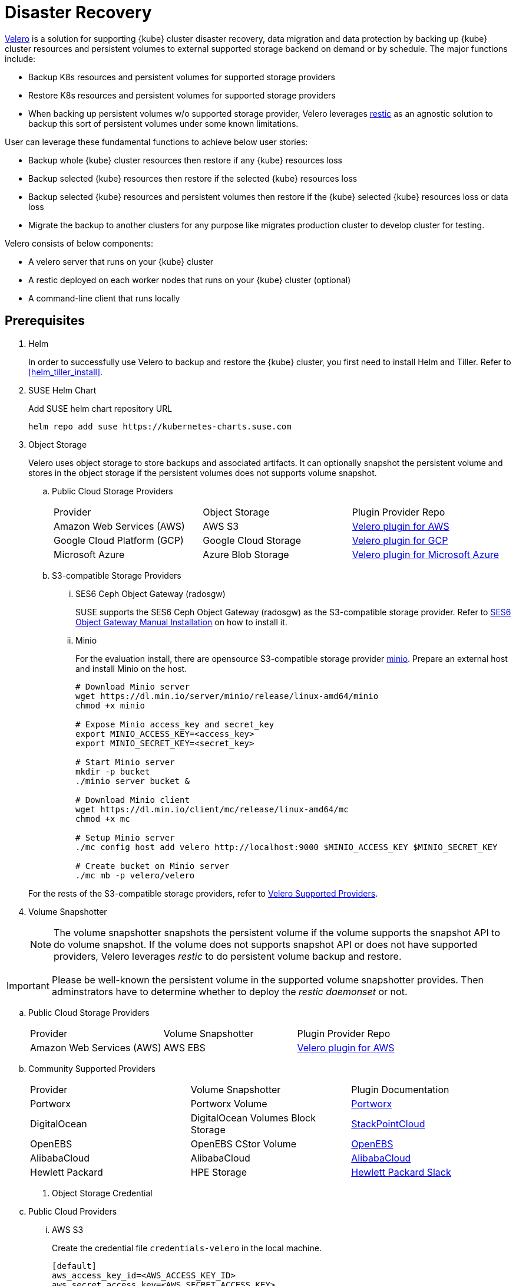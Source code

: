 = Disaster Recovery

https://velero.io/[Velero] is a solution for supporting {kube} cluster disaster recovery, data migration and data protection by backing up {kube} cluster resources and persistent volumes to external supported storage backend on demand or by schedule. The major functions include:

* Backup K8s resources and persistent volumes for supported storage providers
* Restore K8s resources and persistent volumes for supported storage providers
* When backing up persistent volumes w/o supported storage provider, Velero leverages https://github.com/restic/restic[restic] as an agnostic solution to backup this sort of persistent volumes under some known limitations.

User can leverage these fundamental functions to achieve below user stories:

* Backup whole {kube} cluster resources then restore if any {kube} resources loss
* Backup selected {kube} resources then restore if the selected {kube} resources loss
* Backup selected {kube} resources and persistent volumes then restore if the {kube} selected {kube} resources loss or data loss
* Migrate the backup to another clusters for any purpose like migrates production cluster to develop cluster for testing.

Velero consists of below components:

* A velero server that runs on your {kube} cluster
* A restic deployed on each worker nodes  that runs on your {kube} cluster (optional)
* A command-line client that runs locally

== Prerequisites

. Helm
+
In order to successfully use Velero to backup and restore the {kube} cluster, you first need to install Helm and Tiller. Refer to <<helm_tiller_install>>.

. SUSE Helm Chart
+
Add SUSE helm chart repository URL
+
[source,bash]
----
helm repo add suse https://kubernetes-charts.suse.com
----

. Object Storage
+
Velero uses object storage to store backups and associated artifacts. It can optionally snapshot the persistent volume and stores in the object storage if the persistent volumes does not supports volume snapshot.

.. Public Cloud Storage Providers
+
|=======
| Provider | Object Storage | Plugin Provider Repo
| Amazon Web Services (AWS) | AWS S3 | https://github.com/vmware-tanzu/velero-plugin-for-aws[Velero plugin for AWS]
| Google Cloud Platform (GCP) | Google Cloud Storage | https://github.com/vmware-tanzu/velero-plugin-for-gcp[Velero plugin for GCP]
| Microsoft Azure | Azure Blob Storage | https://github.com/vmware-tanzu/velero-plugin-for-microsoft-azure[Velero plugin for Microsoft Azure]
|=======

.. S3-compatible Storage Providers

... SES6 Ceph Object Gateway (radosgw)
+
SUSE supports the SES6 Ceph Object Gateway (radosgw) as the S3-compatible storage provider. Refer to https://documentation.suse.com/ses/6/html/ses-all/cha-ceph-additional-software-installation.html[SES6 Object Gateway Manual Installation] on how to install it.
+
... Minio
+
For the evaluation install, there are opensource S3-compatible storage provider https://min.io/[minio]. Prepare an external host and install Minio on the host.
+
[source,bash]
----
# Download Minio server
wget https://dl.min.io/server/minio/release/linux-amd64/minio
chmod +x minio

# Expose Minio access_key and secret_key
export MINIO_ACCESS_KEY=<access_key>
export MINIO_SECRET_KEY=<secret_key>

# Start Minio server
mkdir -p bucket
./minio server bucket &

# Download Minio client
wget https://dl.min.io/client/mc/release/linux-amd64/mc
chmod +x mc

# Setup Minio server
./mc config host add velero http://localhost:9000 $MINIO_ACCESS_KEY $MINIO_SECRET_KEY

# Create bucket on Minio server
./mc mb -p velero/velero
----

+
For the rests of the S3-compatible storage providers, refer to https://velero.io/docs/v1.2.0/supported-providers/[Velero Supported Providers].

. Volume Snapshotter
+
[NOTE]
The volume snapshotter snapshots the persistent volume if the volume supports the snapshot API to do volume snapshot. If the volume does not supports snapshot API or does not have supported providers, Velero leverages _restic_ to do persistent volume backup and restore.

[IMPORTANT]
Please be well-known the persistent volume in the supported volume snapshotter provides. Then adminstrators have to determine whether to deploy the _restic daemonset_ or not.

.. Public Cloud Storage Providers
+
|=======
| Provider | Volume Snapshotter | Plugin Provider Repo
| Amazon Web Services (AWS) | AWS EBS | https://github.com/vmware-tanzu/velero-plugin-for-aws[Velero plugin for AWS]
|=======

.. Community Supported Providers
+
|=======
| Provider | Volume Snapshotter | Plugin Documentation
| Portworx | Portworx Volume | https://docs.portworx.com/scheduler/kubernetes/ark.html[	Portworx]
| DigitalOcean | DigitalOcean Volumes Block Storage | https://github.com/StackPointCloud/ark-plugin-digitalocean[StackPointCloud]
| OpenEBS | OpenEBS CStor Volume | https://github.com/openebs/velero-plugin[OpenEBS]
| AlibabaCloud | AlibabaCloud | https://github.com/AliyunContainerService/velero-plugin[AlibabaCloud]
| Hewlett Packard | HPE Storage | https://github.com/hpe-storage/velero-plugin[Hewlett Packard	Slack]
|=======

. Object Storage Credential

.. Public Cloud Providers
... AWS S3
+
Create the credential file `credentials-velero` in the local machine.
+
```
[default]
aws_access_key_id=<AWS_ACCESS_KEY_ID>
aws_secret_access_key=<AWS_SECRET_ACCESS_KEY>
```
+
Please refer to https://github.com/vmware-tanzu/velero-plugin-for-aws/tree/v1.0.0[Velero Plugin For AWS].

... Google Cloud Storage
+
Create the credential file `credentials-velero` in the local machine.
+
Please refer to https://github.com/vmware-tanzu/velero-plugin-for-gcp/tree/v1.0.0[Velero Plugin For GCP].

... Azure Blob Storage
+
Create the credential file `credentials-velero` in the local machine.
+
Please refer to https://github.com/vmware-tanzu/velero-plugin-for-microsoft-azure/tree/v1.0.0[Velero Plugin For Azure].

.. S3-compatible Storage Providers
+
Create the credential file `credentials-velero` in the local machine.
+
```
[default]
aws_access_key_id=<S3_COMPATIBLE_STORAGE_ACCESS_KEY_ID>
aws_secret_access_key=<S3_COMPATIBLE_STORAGE_SECRET_ACCESS_KEY>
```
+

. Velero CLI
+
[source,bash]
----
sudo zypper install velero
----

== Limitations

. Velero supports a single set of credential _per provider_. It's not yet possible to use different credentials for different object storage locations for the same provider.
. Volume snapshots are limited by where your provider allows you to create snapshots. Fro example, AWS and Azure do not allow you to create a volume snapshot in a different region than where the volume is. If you try to take a Velero backup using a volume snapshot location with a different region than where your cluster's volume are, the backup will fail.
. It is not yet possible to send a single Velero backup to multiple backup storage locations simultaneously, or a single volume snapshot to multiple locations simultaneously. However, you can setup multiple backups manually or scheduled that differ only in the storage locations.
. Cross-provider snapshots are not supported. If you have a cluster with more than one type of volume (e.g. NFS and Ceph), but you only have a volume snapshot location configured for NFS, then Velero will _only_ snapshot the NFS volumes.
. Restic data is stored under a prefix/subdirectory of the main Velero bucket and will go into the bucket corresponding backup storage location selected by the user at backup creation time.

== Deployment

Use helm CLI to install Velero deployment and restic (_optional_).

=== {kube} cluster on-premise and _without_ backup persistent volume.

For the case that the external storage _supports_ volume snapshot natively and does not need Velero to backup the persistent volume data with restic.

* The backup location on public cloud providers
+
. The backup bucket name _BUCKET_NAME_. (The bucket name in S3 object storage)
. The backup region name _REGION_NAME_. (The region name for the S3 object storage. For example, `us-east-1` for AWS US East (N. Virginia))
. The Velero installed namespace _NAMESPACE_, the default namespace is `velero`. (optional)

+
[source,bash]
----
helm install \
    --name velero \
    --namespace <NAMESPACE> \
    --set-file credentials.secretContents.cloud=credentials-velero \
    --set configuration.provider=aws \
    --set configuration.backupStorageLocation.name=default \
    --set configuration.backupStorageLocation.name=<BUCKET_NAME> \
    --set configuration.backupStorageLocation.config.region=<REGION_NAME> \
    --set snapshotsEnabled=false \
    --set initContainers[0].name=velero-plugin-for-aws \
    --set initContainers[0].image=registry.suse.com/caasp/v4/velero-plugin-for-aws:1.0.0 \
    --set initContainers[0].volumeMounts[0].mountPath=/target \
    --set initContainers[0].volumeMounts[0].name=plugins \
    suse/velero
----

+
Then, suggests to create at least one additional backup locations point to different object storage server to prevent object storage server single point of failure.

+
[source,bash]
----
velero backup-location create slave \
    --provider aws \
    --bucket <BUCKET_NAME> \
    --config region=<REGION_NAME>
----

* The backup location on S3-compatible storage providers
+
. The backup bucket name _BUCKET_NAME_. (The bucket name in S3 object storage)
. The backup region name _REGION_NAME_. (The region name for the S3 object storage. For example, radosgw _or_ master/slave if you have HA S3 object storage backups)
. The S3-compatible object storage simulates the S3 object storage.
Therefore, the configuration for S3-compatible object storage have to setup additional configurations
+
```
configuration.backupStorageLocation.config.s3ForcePathStyle=true
configuration.backupStorageLocation.config.s3Url=<S3_COMPATIBLE_STORAGE_SERVER__URL>
```
. The Velero installed namespace _NAMESPACE_, the default namespace is `velero`. (optional)

+
[source,bash]
----
helm install \
    --name velero \
    --namespace <NAMESPACE> \
    --set-file credentials.secretContents.cloud=credentials-velero \
    --set configuration.provider=aws \
    --set configuration.backupStorageLocation.name=default \
    --set configuration.backupStorageLocation.name=<BUCKET_NAME> \
    --set configuration.backupStorageLocation.config.region=<REGION_NAME> \
    --set configuration.backupStorageLocation.config.s3ForcePathStyle=true \
    --set configuration.backupStorageLocation.config.s3Url=<S3_COMPATIBLE_STORAGE_SERVER_URL> \
    --set snapshotsEnabled=false \
    --set initContainers[0].name=velero-plugin-for-aws \
    --set initContainers[0].image=registry.suse.com/caasp/v4/velero-plugin-for-aws:1.0.0 \
    --set initContainers[0].volumeMounts[0].mountPath=/target \
    --set initContainers[0].volumeMounts[0].name=plugins \
    suse/velero
----

+
Then, suggests to create at least one additional backup locations point to different object storage server to prevent object storage server single point of failure.

+
[source,bash]
----
velero backup-location create slave \
    --provider aws \
    --bucket <BUCKET_NAME> \
    --config region=slave,s3ForcePathStyle=true,s3Url=<S3_COMPATIBLE_STORAGE_SERVER_URL>
----

=== {kube} cluster on-premise and _with_ backup persistent volume.

For the case that the external storage _not supports_ volume snapshot natively and need Velero to backup the persistent volume data by restic.

* The backup location on public cloud providers
+
. The backup bucket name _BUCKET_NAME_. (The bucket name in S3 object storage)
. The backup region name _REGION_NAME_. (The region name for the S3 object storage. For example, `us-east-1` for AWS US East (N. Virginia))
. The Velero installed namespace _NAMESPACE_, the default namespace is `velero`. (optional)
+
[NOTE]
The public cloud provider supports persistent volume snapshot API. Therefore, we _do not have to_ deploy the restic daemonset.

+
[source,bash]
----
helm install \
    --name velero \
    --namespace <NAMESPACE> \
    --set-file credentials.secretContents.cloud=credentials-velero \
    --set configuration.provider=aws \
    --set configuration.backupStorageLocation.name=default \
    --set configuration.backupStorageLocation.name=<BUCKET_NAME> \
    --set configuration.backupStorageLocation.config.region=<REGION_NAME> \
    --set snapshotsEnabled=true \
    --set configuration.volumeSnapshotLocation.name=default \
    --set configuration.volumeSnapshotLocation.config.region=<REGION_NAME> \
    --set initContainers[0].name=velero-plugin-for-aws \
    --set initContainers[0].image=registry.suse.com/caasp/v4/velero-plugin-for-aws:1.0.0 \
    --set initContainers[0].volumeMounts[0].mountPath=/target \
    --set initContainers[0].volumeMounts[0].name=plugins \
    suse/velero
----

+
Then, suggests to create at least one additional backup locations point to different object storage server to prevent object storage server single point of failure.

+
[source,bash]
----
velero backup-location create slave \
    --provider aws \
    --bucket <BUCKET_NAME> \
    --config region=<REGION_NAME>
----

* The backup location on S3-compatible storage providers
+
. The backup bucket name _BUCKET_NAME_. (The bucket name in S3 object storage)
. The backup region name _REGION_NAME_. (The region name for the S3 object storage. For example, radosgw _or_ master/slave if you have HA S3 object storage backups)
. The S3-compatible object storage simulates the S3 object storage.
Therefore, the configuration for S3-compatible object storage have to setup additional configurations
+
```
configuration.backupStorageLocation.config.s3ForcePathStyle=true
configuration.backupStorageLocation.config.s3Url=<S3_COMPATIBLE_STORAGE_SERVER__URL>
```
. The Velero installed namespace _NAMESPACE_, the default namespace is `velero`. (optional)
+
[NOTE]
Mostly the on-premise persistent volume does not supports snapshot API or does not have community supportded snapshotter providers (for example, the NFS volume does not supports the snapshot API). Therefore, we _have to_ deploy the restic daemonset.

+
[source,bash]
----
helm install \
    --name velero \
    --namespace <NAMESPACE> \
    --set-file credentials.secretContents.cloud=credentials-velero \
    --set configuration.provider=aws \
    --set configuration.backupStorageLocation.name=default \
    --set configuration.backupStorageLocation.name=<BUCKET_NAME> \
    --set configuration.backupStorageLocation.config.region=<REGION_NAME> \
    --set configuration.backupStorageLocation.config.s3ForcePathStyle=true \
    --set configuration.backupStorageLocation.config.s3Url=<S3_COMPATIBLE_STORAGE_SERVER_URL> \
    --set snapshotsEnabled=true \
    --set deployRestic=true \
    --set configuration.volumeSnapshotLocation.name=default \
    --set configuration.volumeSnapshotLocation.config.region=minio \
    --set initContainers[0].name=velero-plugin-for-aws \
    --set initContainers[0].image=registry.suse.com/caasp/v4/velero-plugin-for-aws:1.0.0 \
    --set initContainers[0].volumeMounts[0].mountPath=/target \
    --set initContainers[0].volumeMounts[0].name=plugins \
    suse/velero
----

+
Then, suggests to create at least one additional backup locations point to different object storage server to prevent object storage server single point of failure.

+
[source,bash]
----
velero backup-location create slave \
    --provider aws \
    --bucket <BUCKET_NAME> \
    --config region=slave,s3ForcePathStyle=true,s3Url=<S3_COMPATIBLE_STORAGE_SERVER_URL>
----

== Operations

* Backup

** Annotate Persistent Volume (optional)
+
If the persistent volume in the supported volume snapshotter provider, skip this procedure.
+
However, if we deploy the restic daemonset and want to backup the persistent volume by restic, we have to add annotation `backup.velero.io/backup-volumes=<VOLUME_NAME_1>,<VOLUME_NAME_2>,...` to the pods which have mounted the volume manually.
+
For example, we deploy a Elasticsearch cluster and want to backup the Elasticsearch cluster's data. Add the annotation to the Elasticsearch cluster pods:
+
[source,bash]
----
kubectl annotate pod/elasticsearch-master-0 backup.velero.io/backup-volumes=elasticsearch-master
kubectl annotate pod/elasticsearch-master-1 backup.velero.io/backup-volumes=elasticsearch-master
kubectl annotate pod/elasticsearch-master-2 backup.velero.io/backup-volumes=elasticsearch-master
----
[NOTE]
Velero currently does not provide a mechanism to detect persistent volume claims that are missing the restic backup annotation. To solve this, there is a community provided controller https://github.com/bitsbeats/velero-pvc-watcher[velero-pvc-watcher] which integrate Prometheus to generate alerts for volumes that are not in the backup or backup-exclusion annotation.

** Manual
+
[source,bash]
----
velero backup create <BACKUP_NAME>
----

** Schedule
+
The schedule templatein in cron notation, using UTC time:
+
|=======
| Character Position | Character Period | Acceptable Values
| 1 | Minute | 0-59,*
| 2 | Hour | 0-23,*
| 3 | Day of Month | 1-31,*
| 4 | Month | 1-12,*
| 5 | Day of Week | 0-7,*
|=======
+
The schedule can also be expressed using "@every <duration>" syntax. The duration
can be specified using a combination of seconds (s), minutes (m), and hours (h), for
example: "@every 2h30m".
+
[source,bash]
----
# Create schedule template
# Create a backup every 6 hours
velero schedule create <SCHEDULE_NAME> --schedule="0 */6 * * *"

# Create a backup every 6 hours with the @every notation
velero schedule create <SCHEDULE_NAME> --schedule="@every 6h"

# Create a daily backup of the web namespace
velero schedule create <SCHEDULE_NAME> --schedule="@every 24h" --include-namespaces web

# Create a weekly backup, each living for 90 days (2160 hours)
velero schedule create <SCHEDULE_NAME> --schedule="@every 168h" --ttl 2160h0m0s
----

** Optional Flags

*** Granularity

**** Cluster
+
Without pass extra flags to `velero backup create`, Velero will backup whole {kube} cluster.

**** Namespace
+
Pass flag `--include-namespaces` or `--exclude-namespaces` to specifies which namespaces to include/exclude when backing up. For example:
+
[source,bash]
----
# Create a backup including the nginx and default namespaces
velero backup create backup-1 --include-namespaces nginx,default

# Create a backup excluding the kube-system and default namespaces
velero backup create backup-1 --exclude-namespaces kube-system,default
----

**** Resources
+
Pass flag `--include-resources` or `--exclude-resources` to specifies which resources to include/exclude when backing up. For example:
+
[source,bash]
----
# Create a backup including storageclass resource only
velero backup create backup-1 --include-resources storageclasses
----
+
[TIP]
Use `kubectl api-resources` to lists all API resources on the server.

**** Label Selector
+
Pass `--selector` to only back up resources matching the label selector.
+
[source,bash]
----
# Create a backup for the elasticsearch cluster only
velero backup create backup-1 --selector app=elasticsearch-master
----

*** Location
+
Pass `--storage-location` to specify where the backup stores to. For example, if we have HA object storage server called master and slave respectively.
+
[source,bash]
----
# Create a backup to master storage server
velero backup create backup2master --storage-location master

# Create a backup to slave storage server
velero backup create backup2slave --storage-location slave
----

*** Garbage collection
+
Pass `--ttl` to determine how long keeps the backup, after that, the backup will be garbage collected. The default backup existed time is 720 hours (30 days).

*** Exclude Specific Items from Backup
+
To exclude individual items from being backed up, even if they match the resource/namespace/label selectors defined in the backup spec. To do this, label the item as follows:
+
[source,bash]
----
kubectl label -n <ITEM_NAMESPACE> <RESOURCE>/<NAME> velero.io/exclude-from-backup=true
----

*** Troubleshooting
**** Get backups
+
[source,bash]
----
velero backup get
----
**** Describe backups
+
[source,bash]
----
velero backup describe <BACKUP_NAME_1> <BACKUP_NAME_2> <BACKUP_NAME_3>
----
**** Get backup logs
+
[source,bash]
----
velero backup logs <BACKUP_NAME>
----

* Restore

** Persistent Volume (optional)
+
If the {kube} cluster originally had mounted persistent volume or storage class. Velero currently cannot restore the persistent volume or storage class back automatically.
+
Therefore, administrators have to manually restore the persistent volume or storage class back.

** Manual
+
[source,bash]
----
velero restore create <RESTORE_NAME> --from-backup <BACKUP_NAME>
----
+
For example:
+
[source,bash]
----
# Create a restore named "restore-1" from backup "backup-1"
velero restore create restore-1 --from-backup backup-1

# Create a restore with a default name ("backup-1-<timestamp>") from backup "backup-1"
velero restore create --from-backup backup-1
----

** Schedule
+
[source,bash]
----
velero restore create <RESTORE_NAME> --from-schedule <SCHEDULE_NAME>
----
+
For example:
+
[source,bash]
----
# Create a restore from the latest successful backup triggered by schedule "schedule-1"
velero restore create --from-schedule schedule-1

# Create a restore from the latest successful OR partially-failed backup triggered by schedule "schedule-1"
velero restore create --from-schedule schedule-1 --allow-partially-failed
----

** Optional Flags

*** Granularity
+
Without pass extra flags to `velero restore create`, Velero will restore whole resources from the backup or from the schedule.

**** Namespace
+
Pass flag `--include-namespaces` or `--exclude-namespaces` to `velero restore create` to specifies which namespaces to include/exclude when restoring. For example:
+
[source,bash]
----
# Create a restore including the nginx and default namespaces
velero restore create --from-backup backup-1 --include-namespaces nginx,default

# Create a restore excluding the kube-system and default namespaces
velero restore create --from-backup backup-1 --exclude-namespaces kube-system,default
----

**** Resources
+
Pass flag `--include-resources` or `--exclude-resources` to `velero restore create` to specifies which resources to include/exclude when restoring. For example:
+
[source,bash]
----
# create a restore for only persistentvolumeclaims and persistentvolumes within a backup
velero restore create --from-backup backup-1 --include-resources persistentvolumeclaims,persistentvolumes
----
+
[TIP]
Use `kubectl api-resources` to lists all API resources on the server.

**** Label Selector
+
Pass `--selector` to only restore the resources matching the label selector. For example:
+
[source,bash]
----
# create a restore for only the elasticsearch cluster within a backup
velero restore create --from-backup backup-1 --selector app=elasticsearch-master
----

*** Troubleshooting
**** Get restores
+
[source,bash]
----
velero restore get
----
**** Describe restores
+
[source,bash]
----
velero restore describe <RESTORE_NAME_1> <RESTORE_NAME_2> <RESTORE_NAME_3>
----
**** Get restore logs
+
[source,bash]
----
velero restore logs <RESTORE_NAME>
----

== Use Cases

=== Disaster Recovery
Use schedule backup when backing up and change to backup storage location to read-only mode when restoring.
Run the backup periodically and when the {kube} cluster ran into unexpected state, recovered from the backup file.

. Setup a schedule backup
+
[source,bash]
----
velero schedule create <SCHEDULE_NAME> --schedule="@daily"
----
+
This creates a backup file with the name `<SCHEDULE_NAME>-<TIMESTAMP>``.

. When disaster happens
.. make sure the velero server and restic daemonset exists (optional). If not, reinstall from the helm chart.
.. make sure the persistent volume or storage class exists. If not, redeploy the persistent volume or storage class manually.

. Update the backup storage location to read-only mode (it prevents the backup file from being created or deleted in the backup storage location during the restore process)
+
[source,bash]
----
kubectl patch backupstoragelocation <STORAGE_LOCATION_NAME> \
    --namespace <NAMESPACE> \
    --type merge \
    --patch '{"spec":{"accessMode":"ReadOnly"}}'
----

. Create a restore from the most recent backup file
+
[source,bash]
----
velero restore create --from-backup <SCHEDULE_NAME>-<TIMESTAMP>
----

. After restoring finished, change the backup storage location to read-write mode
+
[source,bash]
----
kubectl patch backupstoragelocation <STORAGE_LOCATION_NAME> \
    --namespace <NAMESPACE> \
    --type merge \
    --patch '{"spec":{"accessMode":"ReadWrite"}}'
----

=== Cluster Migration

Migrate the {kube} cluster from cluster 1 to cluster 2, as long as you point different cluster's velero instance to the same external object storage location.
[NOTE]
Velero does not support the migration of persistent volumes across public cloud providers.

. (At cluster 1) Backup the entire {kube} cluster manually
+
[source,bash]
----
velero backup create <BACKUP_NAME>
----

. (At cluster 2) Helm install the Velero and make sure the backup-location and snapshot-location points to the same location as cluster 1.

. (At cluster 2) Make sure the cluster 1 backup resources are sync to the external object storage server.
+
[source,bash]
----
velero backup get <BACKUP_NAME> 
velero backup describe <BACKUP_NAME>
----
+
[NOTE]
The default sync interval is 1 minute. You could change the interval with flag `--backup-sync-period` to the velero server.

. (At cluster 2) Restore the cluster from the backup file.
+
[source,bash]
----
velero restore create --from-backup <BACKUP_NAME>
----

. (At cluster 2) Verify the cluster is behaving correctly
+
[source,bash]
----
velero restore get
velero restore describe <RESTORE_NAME>
velero restore logs <RESTORE_NAME>
----

== Uninstall
Remove the velero server deployment and restic daemonset if exists. Then, delete Velero custom resource definitions (CRDs).
[source,bash]
----
helm del --purge velero
kubectl delete crds -l app.kubernetes.io/name=velero
----
